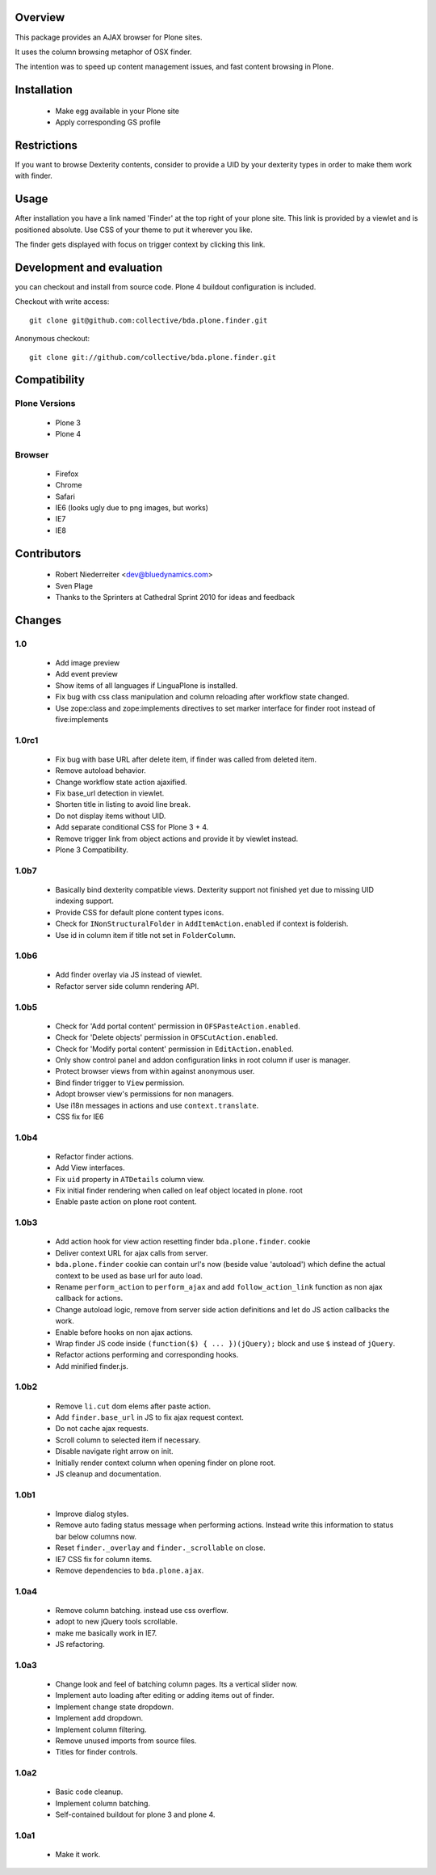 Overview
========

This package provides an AJAX browser for Plone sites.

It uses the column browsing metaphor of OSX finder.

The intention was to speed up content management issues, and fast content
browsing in Plone.

.. image:: http://bluedynamics.com/bda.plone.finder.png


Installation
============

  * Make egg available in your Plone site
  
  * Apply corresponding GS profile


Restrictions
============

If you want to browse Dexterity contents, consider to provide a UID by your
dexterity types in order to make them work with finder.


Usage
=====

After installation you have a link named 'Finder' at the top right of your
plone site. This link is provided by a viewlet and is positioned absolute. Use
CSS of your theme to put it wherever you like.

The finder gets displayed with focus on trigger context by clicking this
link.


Development and evaluation
==========================

you can checkout and install from source code. Plone 4 buildout configuration
is included.

Checkout with write access:
::

    git clone git@github.com:collective/bda.plone.finder.git

Anonymous checkout:
::

    git clone git://github.com/collective/bda.plone.finder.git


Compatibility
=============

Plone Versions
--------------

  * Plone 3

  * Plone 4


Browser
-------
  
  * Firefox
  
  * Chrome
  
  * Safari
  
  * IE6 (looks ugly due to png images, but works)
  
  * IE7
  
  * IE8


Contributors
============

  * Robert Niederreiter <dev@bluedynamics.com>
  
  * Sven Plage
  
  * Thanks to the Sprinters at Cathedral Sprint 2010 for ideas and feedback


Changes
=======

1.0
---

  * Add image preview
  
  * Add event preview
  
  * Show items of all languages if LinguaPlone is installed.
  
  * Fix bug with css class manipulation and column reloading after workflow
    state changed.
  
  * Use zope:class and zope:implements directives to set marker interface for
    finder root instead of five:implements

1.0rc1
------

  * Fix bug with base URL after delete item, if finder was called from deleted
    item.
  
  * Remove autoload behavior.
  
  * Change workflow state action ajaxified.
  
  * Fix base_url detection in viewlet. 
  
  * Shorten title in listing to avoid line break.
  
  * Do not display items without UID.
  
  * Add separate conditional CSS for Plone 3 + 4.
  
  * Remove trigger link from object actions and provide it by viewlet instead.
  
  * Plone 3 Compatibility.

1.0b7
-----

  * Basically bind dexterity compatible views. Dexterity support not finished
    yet due to missing UID indexing support.
  
  * Provide CSS for default plone content types icons.

  * Check for ``INonStructuralFolder`` in ``AddItemAction.enabled`` if context
    is folderish.
  
  * Use id in column item if title not set in ``FolderColumn``.

1.0b6
-----

  * Add finder overlay via JS instead of viewlet.
  
  * Refactor server side column rendering API.

1.0b5
-----

  * Check for 'Add portal content' permission in ``OFSPasteAction.enabled``.
  
  * Check for 'Delete objects' permission in ``OFSCutAction.enabled``.
  
  * Check for 'Modify portal content' permission in ``EditAction.enabled``.
  
  * Only show control panel and addon configuration links in root column if
    user is manager.
  
  * Protect browser views from within against anonymous user.

  * Bind finder trigger to ``View`` permission.

  * Adopt browser view's permissions for non managers.
  
  * Use i18n messages in actions and use ``context.translate``.
  
  * CSS fix for IE6

1.0b4
-----

  * Refactor finder actions.

  * Add View interfaces.
  
  * Fix ``uid`` property in ``ATDetails`` column view.

  * Fix initial finder rendering when called on leaf object located in plone.
    root

  * Enable paste action on plone root content.

1.0b3
-----

  * Add action hook for view action resetting finder ``bda.plone.finder``.
    cookie
  
  * Deliver context URL for ajax calls from server.
  
  * ``bda.plone.finder`` cookie can contain url's now (beside value 'autoload')
    which define the actual context to be used as base url for auto load.
  
  * Rename ``perform_action`` to ``perform_ajax`` and add ``follow_action_link``
    function as non ajax callback for actions.

  * Change autoload logic, remove from server side action definitions and let
    do JS action callbacks the work.
  
  * Enable before hooks on non ajax actions.
  
  * Wrap finder JS code inside ``(function($) { ... })(jQuery);`` block
    and use ``$`` instead of ``jQuery``.
  
  * Refactor actions performing and corresponding hooks.

  * Add minified finder.js.

1.0b2
-----
  
  * Remove ``li.cut`` dom elems after paste action.
  
  * Add ``finder.base_url`` in JS to fix ajax request context.
  
  * Do not cache ajax requests.
  
  * Scroll column to selected item if necessary.
  
  * Disable navigate right arrow on init.
  
  * Initially render context column when opening finder on plone root.
  
  * JS cleanup and documentation.

1.0b1
-----

  * Improve dialog styles.
  
  * Remove auto fading status message when performing actions. Instead write
    this information to status bar below columns now.
  
  * Reset ``finder._overlay`` and ``finder._scrollable`` on close.
  
  * IE7 CSS fix for column items.
  
  * Remove dependencies to ``bda.plone.ajax``.

1.0a4
-----

  * Remove column batching. instead use css overflow.
  
  * adopt to new jQuery tools scrollable.
  
  * make me basically work in IE7.
  
  * JS refactoring.

1.0a3
-----

  * Change look and feel of batching column pages. Its a vertical slider now.

  * Implement auto loading after editing or adding items out of finder.

  * Implement change state dropdown.

  * Implement add dropdown.

  * Implement column filtering.

  * Remove unused imports from source files.
  
  * Titles for finder controls.

1.0a2
-----

  * Basic code cleanup.
  
  * Implement column batching.
  
  * Self-contained buildout for plone 3 and plone 4.

1.0a1
-----

  * Make it work.
